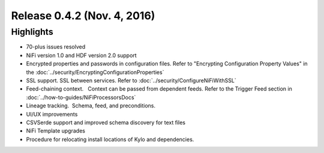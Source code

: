 Release 0.4.2 (Nov. 4, 2016)
============================

Highlights
----------

-  70-plus issues resolved

-  NiFi version 1.0 and HDF version 2.0 support

-  Encrypted properties and passwords in configuration files. Refer to "Encrypting Configuration Property Values" in the :doc:`../security/EncryptingConfigurationProperties`

-  SSL support. SSL between services. Refer to :doc:`../security/ConfigureNiFiWithSSL`

-  Feed-chaining context.   Context can be passed from dependent feeds. Refer to the Trigger Feed section in :doc:`../how-to-guides/NiFiProcessorsDocs`

-  Lineage tracking.  Schema, feed, and preconditions.

-  UI/UX improvements

-  CSVSerde support and improved schema discovery for text files

-  NiFi Template upgrades

-  Procedure for relocating install locations of Kylo and dependencies.
